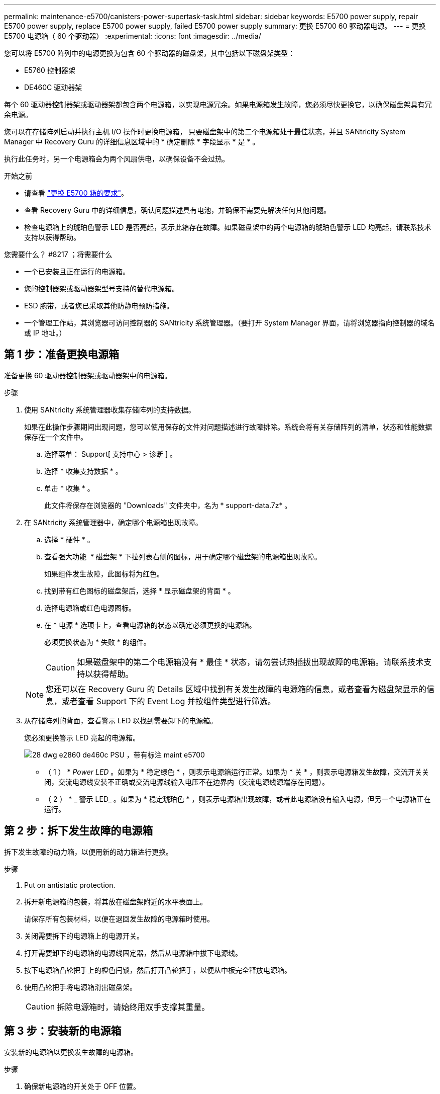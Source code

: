 ---
permalink: maintenance-e5700/canisters-power-supertask-task.html 
sidebar: sidebar 
keywords: E5700 power supply, repair E5700 power supply, replace E5700 power supply, failed E5700 power supply 
summary: 更换 E5700 60 驱动器电源。 
---
= 更换 E5700 电源箱（ 60 个驱动器）
:experimental: 
:icons: font
:imagesdir: ../media/


[role="lead"]
您可以将 E5700 阵列中的电源更换为包含 60 个驱动器的磁盘架，其中包括以下磁盘架类型：

* E5760 控制器架
* DE460C 驱动器架


每个 60 驱动器控制器架或驱动器架都包含两个电源箱，以实现电源冗余。如果电源箱发生故障，您必须尽快更换它，以确保磁盘架具有冗余电源。

您可以在存储阵列启动并执行主机 I/O 操作时更换电源箱， 只要磁盘架中的第二个电源箱处于最佳状态，并且 SANtricity System Manager 中 Recovery Guru 的详细信息区域中的 * 确定删除 * 字段显示 * 是 * 。

执行此任务时，另一个电源箱会为两个风扇供电，以确保设备不会过热。

.开始之前
* 请查看 link:canisters-overview-supertask-concept.html["更换 E5700 箱的要求"]。
* 查看 Recovery Guru 中的详细信息，确认问题描述具有电池，并确保不需要先解决任何其他问题。
* 检查电源箱上的琥珀色警示 LED 是否亮起，表示此箱存在故障。如果磁盘架中的两个电源箱的琥珀色警示 LED 均亮起，请联系技术支持以获得帮助。


.您需要什么？ #8217 ；将需要什么
* 一个已安装且正在运行的电源箱。
* 您的控制器架或驱动器架型号支持的替代电源箱。
* ESD 腕带，或者您已采取其他防静电预防措施。
* 一个管理工作站，其浏览器可访问控制器的 SANtricity 系统管理器。（要打开 System Manager 界面，请将浏览器指向控制器的域名或 IP 地址。）




== 第 1 步：准备更换电源箱

准备更换 60 驱动器控制器架或驱动器架中的电源箱。

.步骤
. 使用 SANtricity 系统管理器收集存储阵列的支持数据。
+
如果在此操作步骤期间出现问题，您可以使用保存的文件对问题描述进行故障排除。系统会将有关存储阵列的清单，状态和性能数据保存在一个文件中。

+
.. 选择菜单： Support[ 支持中心 > 诊断 ] 。
.. 选择 * 收集支持数据 * 。
.. 单击 * 收集 * 。
+
此文件将保存在浏览器的 "Downloads" 文件夹中，名为 * support-data.7z* 。



. 在 SANtricity 系统管理器中，确定哪个电源箱出现故障。
+
.. 选择 * 硬件 * 。
.. 查看强大功能 image:../media/sam1130_ss_hardware_power_icon_maint-e5700.gif[""] * 磁盘架 * 下拉列表右侧的图标，用于确定哪个磁盘架的电源箱出现故障。
+
如果组件发生故障，此图标将为红色。

.. 找到带有红色图标的磁盘架后，选择 * 显示磁盘架的背面 * 。
.. 选择电源箱或红色电源图标。
.. 在 * 电源 * 选项卡上，查看电源箱的状态以确定必须更换的电源箱。
+
必须更换状态为 * 失败 * 的组件。

+

CAUTION: 如果磁盘架中的第二个电源箱没有 * 最佳 * 状态，请勿尝试热插拔出现故障的电源箱。请联系技术支持以获得帮助。

+

NOTE: 您还可以在 Recovery Guru 的 Details 区域中找到有关发生故障的电源箱的信息，或者查看为磁盘架显示的信息，或者查看 Support 下的 Event Log 并按组件类型进行筛选。



. 从存储阵列的背面，查看警示 LED 以找到需要卸下的电源箱。
+
您必须更换警示 LED 亮起的电源箱。

+
image::../media/28_dwg_e2860_de460c_psu_w_callouts_maint-e5700.gif[28 dwg e2860 de460c PSU ，带有标注 maint e5700]

+
* （ 1 ） * _Power LED_ 。如果为 * 稳定绿色 * ，则表示电源箱运行正常。如果为 * 关 * ，则表示电源箱发生故障，交流开关关闭，交流电源线安装不正确或交流电源线输入电压不在边界内（交流电源线源端存在问题）。

+
* （ 2 ） * _ 警示 LED_ 。如果为 * 稳定琥珀色 * ，则表示电源箱出现故障，或者此电源箱没有输入电源，但另一个电源箱正在运行。





== 第 2 步：拆下发生故障的电源箱

拆下发生故障的动力箱，以便用新的动力箱进行更换。

.步骤
. Put on antistatic protection.
. 拆开新电源箱的包装，将其放在磁盘架附近的水平表面上。
+
请保存所有包装材料，以便在退回发生故障的电源箱时使用。

. 关闭需要拆下的电源箱上的电源开关。
. 打开需要卸下的电源箱的电源线固定器，然后从电源箱中拔下电源线。
. 按下电源箱凸轮把手上的橙色闩锁，然后打开凸轮把手，以便从中板完全释放电源箱。
. 使用凸轮把手将电源箱滑出磁盘架。
+

CAUTION: 拆除电源箱时，请始终用双手支撑其重量。





== 第 3 步：安装新的电源箱

安装新的电源箱以更换发生故障的电源箱。

.步骤
. 确保新电源箱的开关处于 OFF 位置。
. 用双手支撑电源箱的边缘并将其与系统机箱中的开口对齐，然后使用凸轮把手将电源箱轻轻推入机箱，直到其锁定到位。
+

CAUTION: 将电源箱滑入系统时，请勿用力过大；否则可能会损坏连接器。

. 合上凸轮把手，使闩锁卡入到锁定位置，并且电源箱完全就位。
. 将电源线重新连接到电源箱，然后使用电源线固定器将电源线固定到电源箱。
. 打开新电源箱的电源。




== 第 4 步：完全更换电源箱

确认新的电源箱正常工作，收集支持数据并恢复正常运行。

.步骤
. 在新的电源箱上，检查绿色电源 LED 是否亮起，琥珀色警示 LED 是否熄灭。
. 在 SANtricity 系统管理器的恢复 Guru 中，选择 * 重新检查 * 以确保问题已解决。
. 如果仍报告出现故障的电源箱，请重复中的步骤 <<Step 2: Remove failed power canister>> 和中的 <<Step 3: Install new power canister>>。如果问题仍然存在，请联系技术支持。
. 删除防静电保护。
. 使用 SANtricity 系统管理器收集存储阵列的支持数据。
+
如果在此操作步骤期间出现问题，您可以使用保存的文件对问题描述进行故障排除。系统会将有关存储阵列的清单，状态和性能数据保存在一个文件中。

+
.. 选择菜单： Support[ 支持中心 > 诊断 ] 。
.. 选择 * 收集支持数据 * 。
.. 单击 * 收集 * 。
+
此文件将保存在浏览器的 "Downloads" 文件夹中，名为 * support-data.7z* 。



. 按照套件随附的 RMA 说明将故障部件退回 NetApp 。


您的电源箱更换已完成。您可以恢复正常操作。
